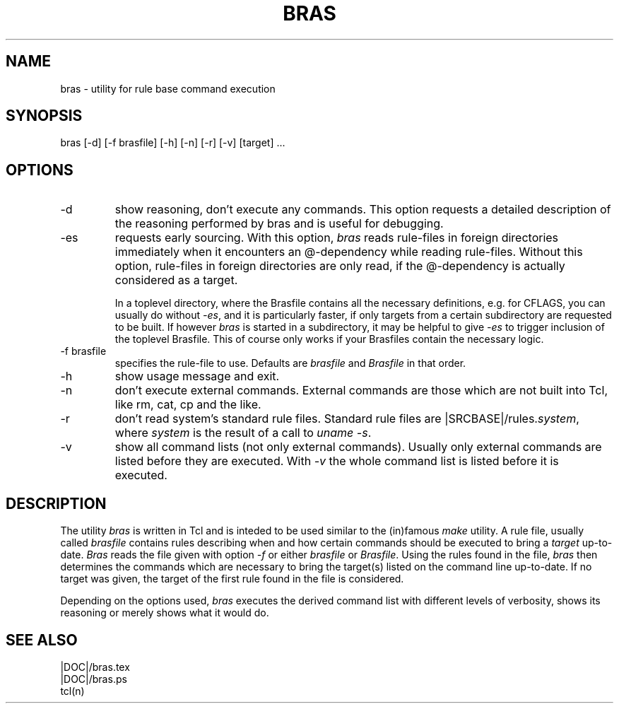 .\"
.\" This file is part of bras, a program similar to the (in)famous
.\" `make'-utitlity, written in Tcl.
.\"
.\" Copyright (C) 1996 Harald Kirsch, (kir@iitb.fhg.de)
.\"                    Fraunhofer Institut IITB
.\"                    Fraunhoferstr. 1
.\"                    76131 Karlsruhe
.\"
.\" This program is free software; you can redistribute it and/or modify
.\" it under the terms of the GNU General Public License as published by
.\" the Free Software Foundation; either version 2 of the License, or
.\" (at your option) any later version.
.\"
.\" This program is distributed in the hope that it will be useful,
.\" but WITHOUT ANY WARRANTY; without even the implied warranty of
.\" MERCHANTABILITY or FITNESS FOR A PARTICULAR PURPOSE.  See the
.\" GNU General Public License for more details.
.\"
.\" You should have received a copy of the GNU General Public License
.\" along with this program; if not, write to the Free Software
.\" Foundation, Inc., 675 Mass Ave, Cambridge, MA 02139, USA.
.\"
.TH BRAS 1  "|VERDATE|" "Kir" "bras user's manual"

.SH NAME
bras -\ utility for rule base command execution

.SH SYNOPSIS
bras [-d] [-f brasfile] [-h] [-n] [-r] [-v] [target] ...

.SH OPTIONS
.IP -d
show reasoning, don't execute any commands. This option requests a
detailed description of the reasoning performed by bras and is useful
for debugging.

.IP -es
requests early sourcing. With this option, 
.I bras
reads rule-files in foreign directories immediately when it encounters
an @-dependency while reading rule-files. Without this option,
rule-files in foreign directories are only read, if the @-dependency
is actually considered as a target.

In a toplevel directory, where the Brasfile contains all the necessary
definitions, e.g. for CFLAGS, you can usually do without
.IR -es ,
and it is particularly faster, if only targets from a certain
subdirectory are requested to be built. If however
.I bras
is started in a subdirectory, it may be helpful to give
.I -es
to trigger inclusion of the toplevel Brasfile. This of course only
works if your Brasfiles contain the necessary logic.


.IP "-f brasfile"
specifies the rule-file to use.
Defaults are 
.I brasfile
and
.I Brasfile
in that order.

.IP -h
show usage message and exit.

.IP -n
don't execute external commands. External commands are those which are
not built into Tcl, like rm, cat, cp and the like.

.IP -r
don't read system's standard rule files. Standard rule files are
.RI |SRCBASE|/rules. system ,
where
.I system
is the result of a call to 
.IR "uname -s" .

.IP -v
show all command lists (not only external commands). Usually only
external commands are listed before they are executed. With
.I -v
the whole command list is listed before it is executed.

.SH DESCRIPTION
The utility 
.I bras
is written in Tcl and is inteded to be used similar to the (in)famous
.I make
utility. A rule file, usually called
.I brasfile
contains rules describing when and how certain commands should be
executed to bring a 
.I target
up-to-date. 
.I Bras
reads the file given with option 
.I  -f
or either
.IR brasfile " or " Brasfile .
Using the rules found in the file,
.I bras 
then determines the commands which are necessary to bring the target(s)
listed on the command line up-to-date. If no target was given, the
target of the first rule found in the file is considered.

Depending on the options used, 
.I bras
executes the derived command list with different levels of verbosity,
shows its reasoning or merely shows what it would do.

.SH SEE ALSO
.nf
|DOC|/bras.tex
|DOC|/bras.ps
tcl(n)
.fi
